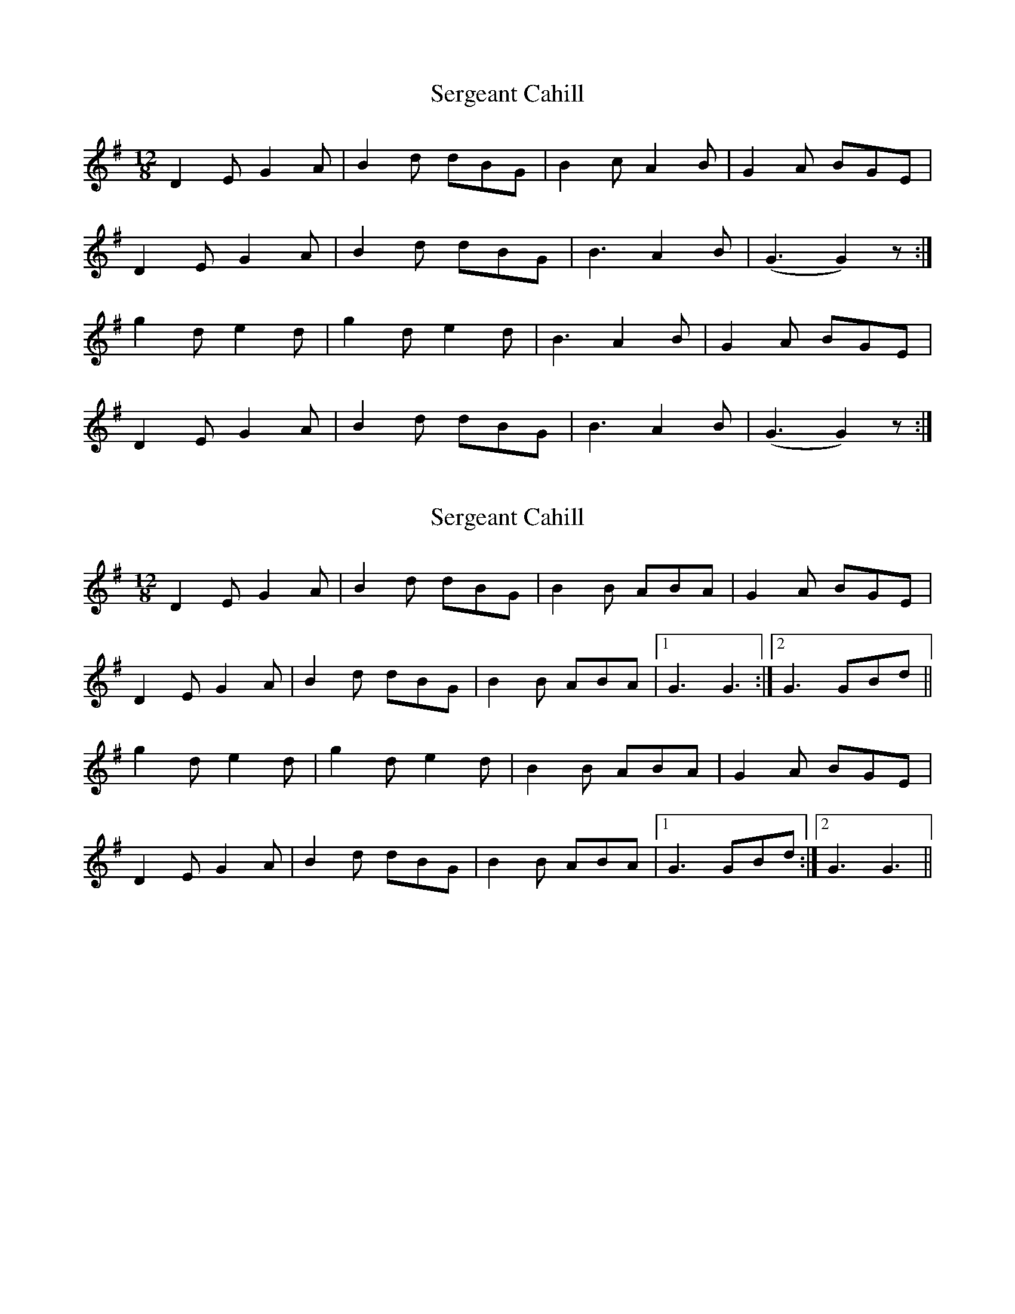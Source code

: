 X: 1
T: Sergeant Cahill
Z: Nutty Nessie
S: https://thesession.org/tunes/1614#setting1614
R: slide
M: 12/8
L: 1/8
K: Gmaj
D2E G2A|B2 d dBG|B2c A2B|G2A BGE|
D2E G2A|B2d dBG|B3 A2B|(G3G2)z:|
g2d e2d|g2d e2d|B3 A2B|G2A BGE|
D2E G2A|B2 d dBG|B3 A2B|(G3G2)z:|
X: 2
T: Sergeant Cahill
Z: sixholes
S: https://thesession.org/tunes/1614#setting29608
R: slide
M: 12/8
L: 1/8
K: Gmaj
D2E G2A|B2 d dBG|B2B ABA|G2A BGE|
D2E G2A|B2d dBG|B2B ABA|1G3 G3:|2G3 GBd||
g2d e2d|g2d e2d|B2B ABA|G2A BGE|
D2E G2A|B2 d dBG|B2B ABA|1G3 GBd:|2G3 G3||
